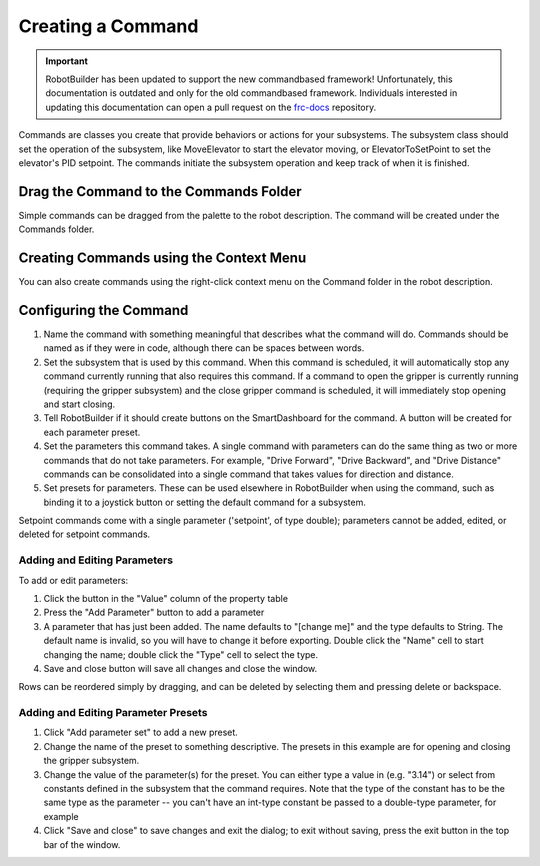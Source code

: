 Creating a Command
==================

.. important:: RobotBuilder has been updated to support the new commandbased framework! Unfortunately, this documentation is outdated and only for the old commandbased framework. Individuals interested in updating this documentation can open a pull request on the `frc-docs <https://github.com/wpilibsuite/frc-docs>`__ repository.

Commands are classes you create that provide behaviors or actions for your subsystems. The subsystem class should set the operation of the subsystem, like MoveElevator to start the elevator moving, or ElevatorToSetPoint to set the elevator's PID setpoint. The commands initiate the subsystem operation and keep track of when it is finished.

Drag the Command to the Commands Folder
---------------------------------------

.. image:: images/creating-commands-1.png

Simple commands can be dragged from the palette to the robot description. The command will be created under the Commands folder.

Creating Commands using the Context Menu
----------------------------------------

.. image:: images/creating-commands-2.png

You can also create commands using the right-click context menu on the Command folder in the robot description.

Configuring the Command
-----------------------

.. image:: images/creating-commands-3.png

1. Name the command with something meaningful that describes what the command will do. Commands should be named as if they were in code, although there can be spaces between words.
2. Set the subsystem that is used by this command. When this command is scheduled, it will automatically stop any command currently running that also requires this command. If a command to open the gripper is currently running (requiring the gripper subsystem) and the close gripper command is scheduled, it will immediately stop opening and start closing.
3. Tell RobotBuilder if it should create buttons on the SmartDashboard for the command. A button will be created for each parameter preset.
4. Set the parameters this command takes. A single command with parameters can do the same thing as two or more commands that do not take parameters. For example, "Drive Forward", "Drive Backward", and "Drive Distance" commands can be consolidated into a single command that takes values for direction and distance.
5. Set presets for parameters. These can be used elsewhere in RobotBuilder when using the command, such as binding it to a joystick button or setting the default command for a subsystem.

Setpoint commands come with a single parameter ('setpoint', of type double); parameters cannot be added, edited, or deleted for setpoint commands.

Adding and Editing Parameters
^^^^^^^^^^^^^^^^^^^^^^^^^^^^^

.. image:: images/creating-commands-4.png

To add or edit parameters:

1. Click the button in the "Value" column of the property table
2. Press the "Add Parameter" button to add a parameter
3. A parameter that has just been added. The name defaults to "[change me]" and the type defaults to String. The default name is invalid, so you will have to change it before exporting. Double click the "Name" cell to start changing the name; double click the "Type" cell to select the type.
4. Save and close button will save all changes and close the window.

Rows can be reordered simply by dragging, and can be deleted by selecting them and pressing delete or backspace.

Adding and Editing Parameter Presets
^^^^^^^^^^^^^^^^^^^^^^^^^^^^^^^^^^^^

.. image:: images/creating-commands-5.png

1. Click "Add parameter set" to add a new preset.
2. Change the name of the preset to something descriptive. The presets in this example are for opening and closing the gripper subsystem.
3. Change the value of the parameter(s) for the preset. You can either type a value in (e.g. "3.14") or select from constants defined in the subsystem that the command requires. Note that the type of the constant has to be the same type as the parameter -- you can't have an int-type constant be passed to a double-type parameter, for example
4. Click "Save and close" to save changes and exit the dialog; to exit without saving, press the exit button in the top bar of the window.
